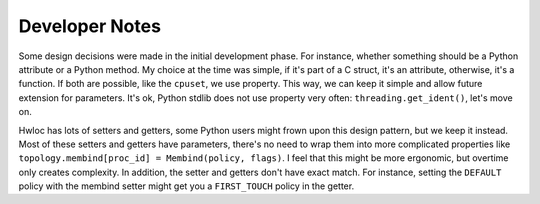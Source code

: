 ###############
Developer Notes
###############

Some design decisions were made in the initial development phase. For instance, whether
something should be a Python attribute or a Python method. My choice at the time was
simple, if it's part of a C struct, it's an attribute, otherwise, it's a function. If both
are possible, like the ``cpuset``, we use property. This way, we can keep it simple and
allow future extension for parameters. It's ok, Python stdlib does not use property very
often: ``threading.get_ident()``, let's move on.

Hwloc has lots of setters and getters, some Python users might frown upon this design
pattern, but we keep it instead. Most of these setters and getters have parameters,
there's no need to wrap them into more complicated properties like
``topology.membind[proc_id] = Membind(policy, flags)``. I feel that this might be more
ergonomic, but overtime only creates complexity. In addition, the setter and getters don't
have exact match. For instance, setting the ``DEFAULT`` policy with the membind setter
might get you a ``FIRST_TOUCH`` policy in the getter.